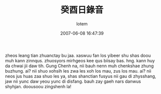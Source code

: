 #+TITLE:       癸酉日錄音
#+AUTHOR:      lotem
#+EMAIL:       lotem@g-mac
#+DATE:        2007-06-08 16:47:39
#+URI:         /blog/%y/%m/%d/gui-you
#+KEYWORDS:
#+TAGS:        日記
#+LANGUAGE:    zh
#+OPTIONS:     H:3 num:nil toc:nil \n:nil ::t |:t ^:nil -:nil f:t *:t <:t
#+DESCRIPTION:

zheos leang tian zhuanctay bu jaa. xaswuu fan los yibeer shu shas doou
muh kann zinnqus. zhuosyors mirhgeos kee qus biisay bas. hng. kann huy
da chwai jii daw tih. Gung Chenh na, nii bauh nenn muh chenkshae zhung
buzhung. ai? nii shuo xohsih les zwa les xoh los mau, zus los mau. ai?
nii neos jus huas zaa shuo les ya, shas shanctian fusyus nii gau di
zhysshang, jaw nii yunc daw yeou yunc di disfang. bauh zay gaeh nars
danwus shyhjan. doousoou zingshenh la!
